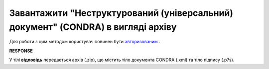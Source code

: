 #######################################################################################################
**Завантажити "Неструктурований (універсальний) документ" (CONDRA) в вигляді архіву**
#######################################################################################################

Для роботи з цим методом користувач повинен бути `авторизованим <https://wiki.edi-n.com/uk/latest/integration_2_0/APIv2/Methods/Authorization.html>`__ .

.. csv-table:: 
  :file: GetCondraFile.csv
  :widths:  10, 41
  :stub-columns: 0

**RESPONSE**

У тілі **відповідь** передається архів (.zip), що містить тіло документа CONDRA (.xml) та тіло підпису (.p7s).
